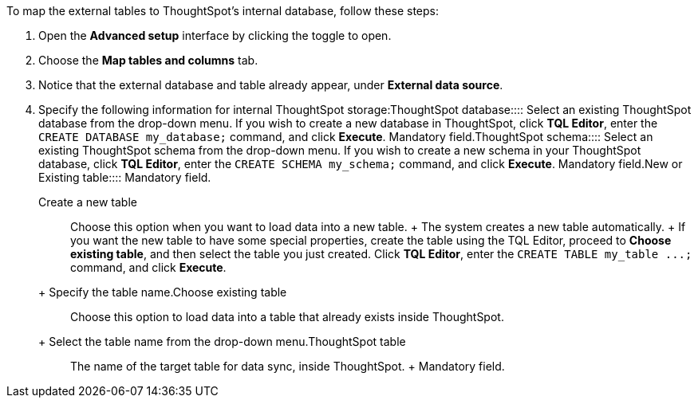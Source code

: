 To map the external tables to ThoughtSpot's internal database, follow these steps:

. Open the *Advanced setup* interface by clicking the toggle to open.
. Choose the *Map tables and columns* tab.
. Notice that the external database and table already appear, under *External data source*.
. Specify the following information for internal ThoughtSpot storage:+++<dlentry id="ts-target-database">+++ThoughtSpot database::::  Select an existing ThoughtSpot database from the drop-down menu.  If you wish to create a new database in ThoughtSpot, click *TQL Editor*, enter the `CREATE DATABASE my_database;` command, and click *Execute*.  Mandatory field.+++</dlentry>++++++<dlentry id="ts-target-schema">+++ThoughtSpot schema::::  Select an existing ThoughtSpot schema from the drop-down menu.  If you wish to create a new schema in your ThoughtSpot database, click *TQL Editor*, enter the `CREATE SCHEMA my_schema;` command, and click *Execute*.  Mandatory field.+++</dlentry>++++++<dlentry id="ts-target-new-existing">+++New or Existing table::::
Mandatory field.
+
+++<dlentry>+++Create a new table::::
Choose this option when you want to load data into a new table.
+ The system creates a new table automatically.
+ If you want the new table to have some special properties, create the table using the TQL Editor, proceed to *Choose existing table*, and then select the table you just created.
Click *TQL Editor*, enter the `+CREATE TABLE my_table ...;+` command, and click *Execute*.
+ Specify the table name.+++</dlentry>++++++<dlentry>+++Choose existing table::::
Choose this option to load data into a table that already exists inside ThoughtSpot.
+ Select the table name from the drop-down menu.+++</dlentry>++++++</dlentry>++++++<dlentry id="ts-target-table-name">+++ThoughtSpot table::::
The name of the target table for data sync, inside ThoughtSpot.
+ Mandatory field.+++</dlentry>+++
